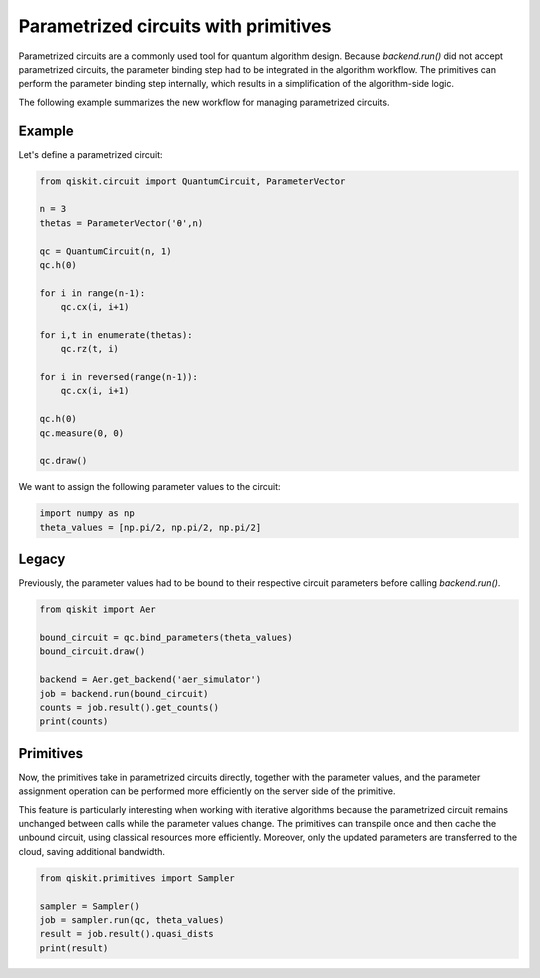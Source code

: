Parametrized circuits with primitives
=======================================


Parametrized circuits are a commonly used tool for quantum algorithm design. 
Because `backend.run()` did not accept parametrized circuits, the parameter binding step had to be integrated in the algorithm workflow. The primitives can perform the parameter binding step internally, which results in a simplification of the algorithm-side logic.

The following example summarizes the new workflow for managing parametrized circuits.

Example
---------
Let's define a parametrized circuit:

.. code-block:: python

   from qiskit.circuit import QuantumCircuit, ParameterVector

   n = 3
   thetas = ParameterVector('θ',n)

   qc = QuantumCircuit(n, 1)
   qc.h(0)

   for i in range(n-1):
       qc.cx(i, i+1)

   for i,t in enumerate(thetas):
       qc.rz(t, i)

   for i in reversed(range(n-1)):
       qc.cx(i, i+1)
    
   qc.h(0)
   qc.measure(0, 0)

   qc.draw()

We want to assign the following parameter values to the circuit:

.. code-block:: python

   import numpy as np
   theta_values = [np.pi/2, np.pi/2, np.pi/2]


Legacy
---------
Previously, the parameter values had to be bound to their respective circuit parameters before calling `backend.run()`.

.. code-block:: python

   from qiskit import Aer

   bound_circuit = qc.bind_parameters(theta_values)
   bound_circuit.draw()

   backend = Aer.get_backend('aer_simulator')
   job = backend.run(bound_circuit)
   counts = job.result().get_counts()
   print(counts)

Primitives
------------
Now, the primitives take in parametrized circuits directly, together with the parameter values, and the parameter assignment operation can be performed more efficiently on the server side of the primitive.

This feature is particularly interesting when working with iterative algorithms because the parametrized circuit remains unchanged between calls while the parameter values change. The primitives can transpile once and then cache the unbound circuit, using classical resources more efficiently. Moreover, only the updated parameters are transferred to the cloud, saving additional bandwidth.

.. code-block:: python

   from qiskit.primitives import Sampler

   sampler = Sampler()
   job = sampler.run(qc, theta_values)
   result = job.result().quasi_dists
   print(result)
